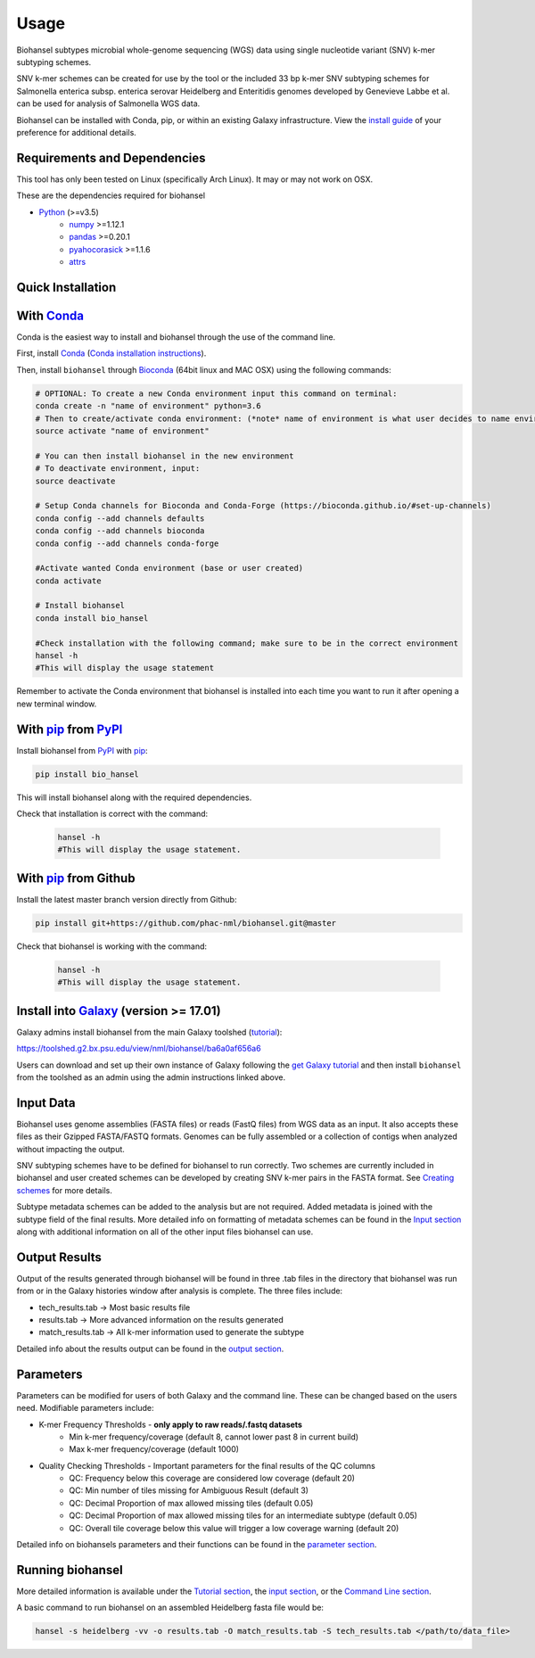 Usage
=====

Biohansel subtypes microbial whole-genome sequencing (WGS) data using single nucleotide variant (SNV) k-mer subtyping schemes.

SNV k-mer schemes can be created for use by the tool or the included 33 bp k-mer SNV subtyping schemes for Salmonella enterica subsp. enterica serovar Heidelberg and Enteritidis genomes developed by Genevieve Labbe et al. can be used for analysis of Salmonella WGS data. 

Biohansel can be installed with Conda, pip, or within an existing Galaxy infrastructure. View the `install guide <../installation-docs/home.html>`_ of your preference for additional details.

Requirements and Dependencies
-----------------------------

This tool has only been tested on Linux (specifically Arch Linux). It may or may not work on OSX.

These are the dependencies required for biohansel

- Python_ (>=v3.5)
    - numpy_ >=1.12.1
    - pandas_ >=0.20.1
    - pyahocorasick_ >=1.1.6
    - attrs_

Quick Installation
------------------

With Conda_
-----------

Conda is the easiest way to install and biohansel through the use of the command line.

First, install Conda_ (`Conda installation instructions <https://bioconda.github.io/#install-conda>`_).

Then, install ``biohansel`` through Bioconda_ (64bit linux and MAC OSX) using the following commands:

.. code-block:: bash

    # OPTIONAL: To create a new Conda environment input this command on terminal:
    conda create -n "name of environment" python=3.6
    # Then to create/activate conda environment: (*note* name of environment is what user decides to name environment)
    source activate "name of environment"
    
    # You can then install biohansel in the new environment
    # To deactivate environment, input:
    source deactivate
    
    # Setup Conda channels for Bioconda and Conda-Forge (https://bioconda.github.io/#set-up-channels)
    conda config --add channels defaults
    conda config --add channels bioconda
    conda config --add channels conda-forge

    #Activate wanted Conda environment (base or user created)
    conda activate

    # Install biohansel
    conda install bio_hansel

    #Check installation with the following command; make sure to be in the correct environment
    hansel -h
    #This will display the usage statement

Remember to activate the Conda environment that biohansel is installed into each time you want to run it after opening a new terminal window.

With pip_ from PyPI_
---------------------

Install biohansel from PyPI_ with pip_:

.. code-block:: bash

    pip install bio_hansel

This will install biohansel along with the required dependencies.

Check that installation is correct with the command:


 .. code-block:: bash

    hansel -h
    #This will display the usage statement.


With pip_ from Github
---------------------

Install the latest master branch version directly from Github:

.. code-block:: bash

    pip install git+https://github.com/phac-nml/biohansel.git@master

Check that biohansel is working with the command:

 .. code-block:: bash

    hansel -h
    #This will display the usage statement.

Install into Galaxy_ (version >= 17.01)
---------------------------------------

Galaxy admins install biohansel from the main Galaxy toolshed (`tutorial <https://galaxyproject.org/admin/tools/add-tool-from-toolshed-tutorial/>`_):

https://toolshed.g2.bx.psu.edu/view/nml/biohansel/ba6a0af656a6

Users can download and set up their own instance of Galaxy following the `get Galaxy tutorial <https://galaxyproject.org/admin/get-galaxy/>`_ and then install ``biohansel`` from the toolshed as an admin using the admin instructions linked above.

Input Data
----------

Biohansel uses genome assemblies (FASTA files) or reads (FastQ files) from WGS data as an input. It also accepts these files as their Gzipped FASTA/FASTQ formats. Genomes can be fully assembled or a collection of contigs when analyzed without impacting the output.

SNV subtyping schemes have to be defined for biohansel to run correctly. Two schemes are currently included in biohansel and user created schemes can be developed by creating SNV k-mer pairs in the FASTA format. See `Creating schemes <subtyping_schemes.html>`_ for more details.

Subtype metadata schemes can be added to the analysis but are not required. Added metadata is joined with the subtype field of the final results. More detailed info on formatting of metadata schemes can be found in the `Input section <input.html>`_ along with additional information on all of the other input files biohansel can use. 

Output Results
--------------

Output of the results generated through biohansel will be found in three .tab files in the directory that biohansel was run from or in the Galaxy histories window after analysis is complete. The three files include:

- tech_results.tab -> Most basic results file
- results.tab -> More advanced information on the results generated
- match_results.tab -> All k-mer information used to generate the subtype

Detailed info about the results output can be found in the `output section <output.html>`_.

Parameters
----------

Parameters can be modified for users of both Galaxy and the command line. These can be changed based on the users need. Modifiable parameters include:

- K-mer Frequency Thresholds - **only apply to raw reads/.fastq datasets**
    - Min k-mer frequency/coverage (default 8, cannot lower past 8 in current build)
    - Max k-mer frequency/coverage (default 1000)

- Quality Checking Thresholds - Important parameters for the final results of the QC columns
    - QC: Frequency below this coverage are considered low coverage (default 20)
    - QC: Min number of tiles missing for Ambiguous Result (default 3)
    - QC: Decimal Proportion of max allowed missing tiles (default 0.05)
    - QC: Decimal Proportion of max allowed missing tiles for an intermediate subtype (default 0.05)
    - QC: Overall tile coverage below this value will trigger a low coverage warning (default 20)

Detailed info on biohansels parameters and their functions can be found in the `parameter section <parameters.html>`_.

Running biohansel
-----------------

More detailed information is available under the `Tutorial section <tutorial.html>`_, the `input section <input.html>`_, or the `Command Line section <command-line.html>`_.

A basic command to run biohansel on an assembled Heidelberg fasta file  would be:

.. code-block:: bash

    hansel -s heidelberg -vv -o results.tab -O match_results.tab -S tech_results.tab </path/to/data_file>

.. _PyPI: https://pypi.org/project/bio-hansel/
.. _Conda: https://conda.io/docs/
.. _Bioconda: https://bioconda.github.io/
.. _pip: https://pip.pypa.io/en/stable/quickstart/
.. _numpy: http://www.numpy.org/
.. _pandas: http://pandas.pydata.org/
.. _pyahocorasick: http://pyahocorasick.readthedocs.io/en/latest/
.. _attrs: http://www.attrs.org/en/stable/
.. _Python: https://www.python.org/
.. _Galaxy: https://galaxyproject.org/

